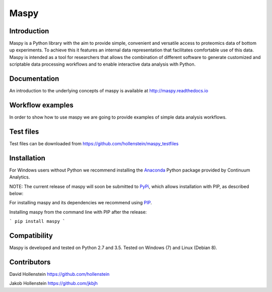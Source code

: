 Maspy
=====

Introduction
------------
Maspy is a Python library with the aim to provide simple, convenient and
versatile access to proteomics data of bottom up experiments. To achieve this
it features an internal data representation that facilitates comfortable use
of this data. Maspy is intended as a tool for researchers that allows the
combination of different software to generate customized and scriptable data
processing workflows and to enable interactive data analysis with Python.

Documentation
-------------
An introduction to the underlying concepts of maspy is available at
http://maspy.readthedocs.io

Workflow examples
-----------------
In order to show how to use maspy we are going to provide examples of simple
data analysis workflows.

Test files
----------
Test files can be downloaded from
https://github.com/hollenstein/maspy_testfiles

Installation
------------
For Windows users without Python we recommend installing the
`Anaconda <https://www.continuum.io/downloads>`_ Python package provided by
Continuum Analytics.

NOTE: The current release of maspy will soon be submitted to
`PyPi <https://pypi.python.org/>`_, which allows installation with PIP, as
described below:

For installing maspy and its dependencies we recommend using
`PIP <https://pip.pypa.io/en/stable/installing/>`_.

Installing maspy from the command line with PIP after the release:

```
pip install maspy
```

Compatibility
-------------
Maspy is developed and tested on Python 2.7 and 3.5.
Tested on Windows (7) and Linux (Debian 8).

Contributors
------------
David Hollenstein https://github.com/hollenstein

Jakob Hollenstein https://github.com/jkbjh
